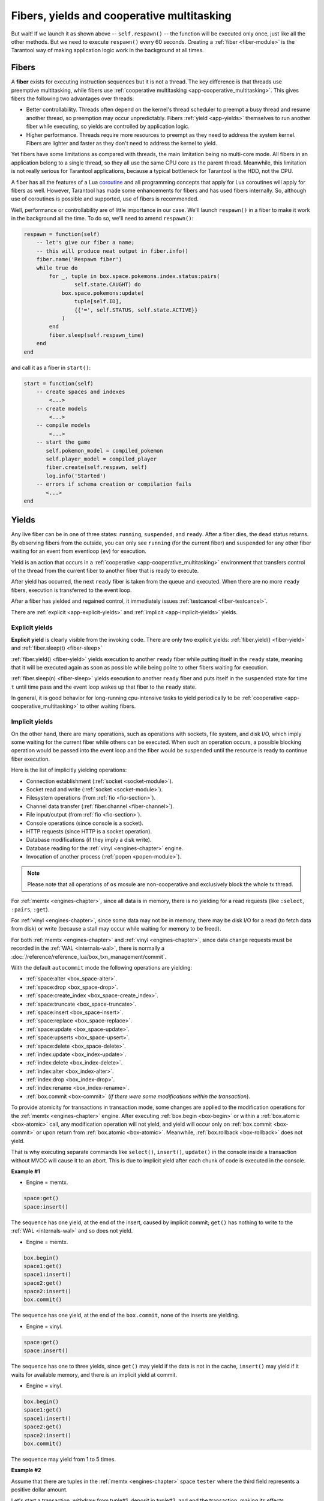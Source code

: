 ..  _application_server_fibers:

Fibers, yields and cooperative multitasking
===========================================

But wait! If we launch it as shown above -- ``self.respawn()`` -- the function
will be executed only once, just like all the other methods. But we need to
execute ``respawn()`` every 60 seconds. Creating a :ref:`fiber <fiber-module>`
is the Tarantool way of making application logic work in the background at all
times.

..  _app-temp_fibers:

Fibers
------

A **fiber** exists for executing instruction sequences but it is not a thread.
The key difference is that threads use
preemptive multitasking, while fibers use :ref:`cooperative multitasking <app-cooperative_multitasking>`. This gives
fibers the following two advantages over threads:

* Better controllability. Threads often depend on the kernel's thread scheduler
  to preempt a busy thread and resume another thread, so preemption may occur
  unpredictably. Fibers :ref:`yield <app-yields>` themselves to run another fiber while executing,
  so yields are controlled by application logic.
* Higher performance. Threads require more resources to preempt as they need to
  address the system kernel. Fibers are lighter and faster as they don't need to
  address the kernel to yield.

Yet fibers have some limitations as compared with threads, the main limitation
being no multi-core mode. All fibers in an application belong to a single thread,
so they all use the same CPU core as the parent thread. Meanwhile, this
limitation is not really serious for Tarantool applications, because a typical
bottleneck for Tarantool is the HDD, not the CPU.

A fiber has all the features of a Lua
`coroutine <http://www.lua.org/pil/contents.html#9>`_ and all programming
concepts that apply for Lua coroutines will apply for fibers as well. However,
Tarantool has made some enhancements for fibers and has used fibers internally.
So, although use of coroutines is possible and supported, use of fibers is
recommended.

Well, performance or controllability are of little importance in our case. We'll
launch ``respawn()`` in a fiber to make it work in the background all the time.
To do so, we'll need to amend ``respawn()``:

.. code-block:: lua

   respawn = function(self)
       -- let's give our fiber a name;
       -- this will produce neat output in fiber.info()
       fiber.name('Respawn fiber')
       while true do
           for _, tuple in box.space.pokemons.index.status:pairs(
                   self.state.CAUGHT) do
               box.space.pokemons:update(
                   tuple[self.ID],
                   {{'=', self.STATUS, self.state.ACTIVE}}
               )
           end
           fiber.sleep(self.respawn_time)
       end
   end

and call it as a fiber in ``start()``:

.. code-block:: lua

    start = function(self)
        -- create spaces and indexes
            <...>
        -- create models
            <...>
        -- compile models
            <...>
        -- start the game
           self.pokemon_model = compiled_pokemon
           self.player_model = compiled_player
           fiber.create(self.respawn, self)
           log.info('Started')
        -- errors if schema creation or compilation fails
           <...>
    end
 
..  _app-yields:

Yields
------

Any live fiber can be in one of three states: ``running``, ``suspended``, and 
``ready``. After a fiber dies, the ``dead`` status returns. By observing 
fibers from the outside, you can only see ``running`` (for the current fiber) 
and ``suspended`` for any other fiber waiting for an event from eventloop (``ev``) 
for execution.


.. image:: yields.svg
    :align: center


Yield is an action that occurs in a :ref:`cooperative <app-cooperative_multitasking>` environment that 
transfers control of the thread from the current fiber to another fiber that is ready to execute.


After yield has occurred, the next ``ready`` fiber is taken from the queue and executed. 
When there are no more ``ready`` fibers, execution is transferred to the event loop.

After a fiber has yielded and regained control, it immediately issues :ref:`testcancel <fiber-testcancel>`.

There are :ref:`explicit <app-explicit-yields>` and :ref:`implicit <app-implicit-yields>` yields.

..  _app-explicit-yields:

Explicit yields
~~~~~~~~~~~~~~~

**Explicit yield** is clearly visible from the invoking code. There are only two 
explicit yields: :ref:`fiber.yield() <fiber-yield>` and :ref:`fiber.sleep(t) <fiber-sleep>`

:ref:`fiber.yield() <fiber-yield>` yields execution to another ``ready`` fiber while putting itself in the ``ready`` state, 
meaning that it will be executed again as soon as possible while being polite to other fibers 
waiting for execution.

:ref:`fiber.sleep(n) <fiber-sleep>` yields execution to another ``ready`` fiber and puts itself in the ``suspended`` 
state for time ``t`` until time pass and the event loop wakes up that fiber to the ``ready`` state.

In general, it is good behavior for long-running cpu-intensive tasks to yield periodically to 
be :ref:`cooperative <app-cooperative_multitasking>` to other waiting fibers.

..  _app-implicit-yields:

Implicit yields
~~~~~~~~~~~~~~~

On the other hand, there are many operations, such as operations with sockets, file system, 
and disk I/O, which imply some waiting for the current fiber while others can be 
executed. When such an operation occurs, a possible blocking operation would be passed into the 
event loop and the fiber would be suspended until the resource is ready to 
continue fiber execution.

Here is the list of implicitly yielding operations:

*   Connection establishment (:ref:`socket <socket-module>`).

*   Socket read and write (:ref:`socket <socket-module>`).

*   Filesystem operations (from :ref:`fio <fio-section>`).

*   Channel data transfer (:ref:`fiber.channel <fiber-channel>`).

*   File input/output (from :ref:`fio <fio-section>`).

*   Console operations (since console is a socket).

*   HTTP requests (since HTTP is a socket operation).

*   Database modifications (if they imply a disk write).

*   Database reading for the :ref:`vinyl <engines-chapter>` engine.

*   Invocation of another process (:ref:`popen <popen-module>`).

..  note::

    Please note that all operations of ``os`` mosule are non-cooperative and 
    exclusively block the whole tx thread.

For :ref:`memtx <engines-chapter>`, since all data is in memory, there is no yielding for a read requests 
(like ``:select``, ``:pairs``, ``:get``).

For :ref:`vinyl <engines-chapter>`, since some data may not be in memory, there may be disk I/O for a 
read (to fetch data from disk) or write (because a stall may occur while waiting for memory to be freed).

For both :ref:`memtx <engines-chapter>` and :ref:`vinyl <engines-chapter>`, since data change requests 
must be recorded in the :ref:`WAL <internals-wal>`, there is normally a :doc:`/reference/reference_lua/box_txn_management/commit`.

With the default ``autocommit`` mode the following operations are yielding:

*   :ref:`space:alter <box_space-alter>`.

*   :ref:`space:drop <box_space-drop>`.

*   :ref:`space:create_index <box_space-create_index>`.

*   :ref:`space:truncate <box_space-truncate>`.

*   :ref:`space:insert <box_space-insert>`.

*   :ref:`space:replace <box_space-replace>`.

*   :ref:`space:update <box_space-update>`.

*   :ref:`space:upserts <box_space-upsert>`.

*   :ref:`space:delete <box_space-delete>`.

*   :ref:`index:update <box_index-update>`.

*   :ref:`index:delete <box_index-delete>`.

*   :ref:`index:alter <box_index-alter>`.

*   :ref:`index:drop <box_index-drop>`.

*   :ref:`index:rename <box_index-rename>`.

*   :ref:`box.commit <box-commit>` (*if there were some modifications within the transaction*).

To provide atomicity for transactions in transaction mode, some changes are applied to the 
modification operations for the :ref:`memtx <engines-chapter>` engine. After executing
:ref:`box.begin <box-begin>` or within a :ref:`box.atomic <box-atomic>`
call, any modification operation will not yield, and yield will occur only on :ref:`box.commit <box-commit>` or upon return 
from :ref:`box.atomic <box-atomic>`. Meanwhile, :ref:`box.rollback <box-rollback>` does not yield.

That is why executing separate commands like ``select()``, ``insert()``, ``update()`` in the console inside a 
transaction without MVCC will cause it to an abort. This is due to implicit yield after each 
chunk of code is executed in the console.


**Example #1**

*   Engine = memtx.

..  code-block:: memtx

    space:get()
    space:insert()


The sequence has one yield, at the end of the insert, caused by implicit commit; 
``get()`` has nothing to write to the :ref:`WAL <internals-wal>` and so does not yield.

*   Engine = memtx.

..  code-block:: memtx

    box.begin()
    space1:get()
    space1:insert()
    space2:get()
    space2:insert()
    box.commit()


The sequence has one yield, at the end of the ``box.commit``, none of the inserts are yielding.

*   Engine = vinyl.

..  code-block:: vinyl

    space:get()
    space:insert()


The sequence has one to three yields, since ``get()`` may yield if the data is not in the cache, 
``insert()`` may yield if it waits for available memory, and there is an implicit yield 
at commit.

*   Engine = vinyl.

..  code-block:: vinyl

    box.begin()
    space1:get()
    space1:insert()
    space2:get()
    space2:insert()
    box.commit()


The sequence may yield from 1 to 5 times.


**Example #2**

Assume that there are tuples in the :ref:`memtx <engines-chapter>` space ``tester`` where the third field
represents a positive dollar amount. 


Let's start a transaction, withdraw from tuple#1, deposit in tuple#2, and end 
the transaction, making its effects permanent.

..  code-block:: tarantoolsession

    tarantool> function txn_example(from, to, amount_of_money)
             >   box.atomic(function()
             >     box.space.tester:update(from, {{'-', 3, amount_of_money}})
             >     box.space.tester:update(to,   {{'+', 3, amount_of_money}})
             >   end)
             >   return "ok"
             > end
    
    Result:
    ---
    ...
    tarantool> txn_example({999}, {1000}, 1.00)
    ---
    - "ok"
    ...

If :ref:`wal_mode <cfg_binary_logging_snapshots-wal_mode>` = ``none``, then
there is no implicit yielding at the commit time because there are
no writes to the :ref:`WAL <internals-wal>`.

If a request if performed via network connector such as :ref:`net.box <net_box-module>` and implies
sending requests to the server and receiving responses, then it involves network 
I/O and thus implicit yielding. Even if the request that is sent to the server 
has no implicit yield. Therefore, the following sequence causes yields 
three times sequentially when sending requests to the network and awaiting the results.


..  cssclass:: highlight
..  parsed-literal::

    conn.space.test:get{1}
    conn.space.test:get{2}
    conn.space.test:get{3}

..  _app-cooperative_multitasking:

Cooperative multitasking
------------------------

Cooperative multitasking means that unless a running :ref:`fiber <fiber-module>` deliberately :ref:`yields <app-yields>`
control, it is not preempted by some other fiber. But a running fiber will
deliberately yield when it encounters a “yield point”: a transaction commit,
an operating system call, or an explicit "yield" request.
Any system call which can block will be performed asynchronously, and any running
fiber which must wait for a system call will be preempted, so that another
ready-to-run fiber takes its place and becomes the new running fiber.

This model makes all programmatic locks unnecessary: cooperative multitasking
ensures that there will be no concurrency around a resource, no race conditions,
and no memory consistency issues. The way to achieve this is simple:
Use no yields, explicit or implicit in critical sections, and no one can 
interfere with code execution.

For small requests, such as simple UPDATE or INSERT or DELETE or 
SELECT, fiber scheduling is fair: it takes little time to process the 
request, schedule a disk write, and yield to a fiber serving the next client.

However, a function may perform complex calculations or be written in
such a way that yields take a long time to occur. This can lead to
unfair scheduling when a single client throttles the rest of the system, or to
apparent stalls in processing requests. It is the responsibility of the function 
author to avoid this situation.